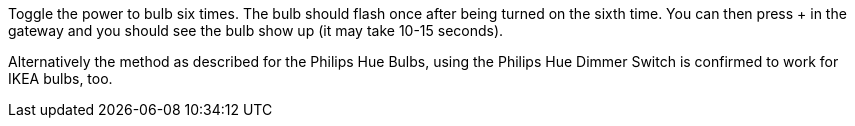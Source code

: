 Toggle the power to bulb six times. The bulb should flash once after being turned on the sixth time. You can then press + in the gateway and you should see the bulb show up (it may take 10-15 seconds).

Alternatively the method as described for the Philips Hue Bulbs, using the Philips Hue Dimmer Switch is confirmed to work for IKEA bulbs, too.